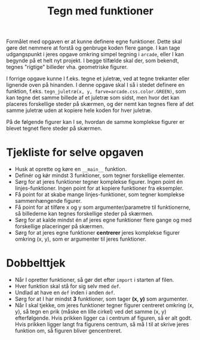 #+title: Tegn med funktioner

Formålet med opgaven er at kunne definere egne funktioner. Dette skal gøre det nemmere at forstå og genbruge koden flere gange. I kan tage udgangspunkt i jeres opgave omkring simpel tegning i =arcade=, eller I kan begynde på et helt nyt projekt. I begge tilfælde skal der, som bekendt, tegnes "rigtige" billeder vha. geometriske figurer.

I forrige opgave kunne I f.eks. tegne et juletræ, ved at tegne trekanter eller lignende oven på hinanden. I denne opgave skal I så i stedet definere en funktion, f.eks. ~tegn_juletræ(x, y, farve=arcade.css.color.GREEN)~, som kan tegne det samme billede af et juletræ som sidst, men hvor det kan placeres forskellige steder på skærmen, og der nemt kan tegnes flere af det samme juletræ uden at kopiere hele koden for hver juletræ.

På de følgende figurer kan I se, hvordan de samme komplekse figurer er blevet tegnet flere steder på skærmen.

[[./img/blomstereng_eksempel.png]]

[[./img/hus_og_biler_eksempel.png]]

[[./img/under_vand_eksempel.gif]]

* Tjekliste for selve opgaven
- Husk at oprette og køre en =__main__= funktion.
- Definér og kǿr mindst 3 funktioner, som tegner forskellige elementer.
- Sørg for at jeres funktioner tegner komplekse figurer. Ingen point én linjes-funktioner. Ingen point for at kopiere funktioner fra eksempler.
- Få point for at skabe mange linjes-funktioner, som tegner komplekse sammenhængende figurer.
- Få point for at tilføre x og y som argumenter/parametre til funktionerne, så billederne kan tegnes forskellige steder på skærmen.
- Sørg for at kalde mindst én af jeres egne funktioner flere gange og med forskellige placeringer på skærmen.
- Sørg for at jeres egne funktioner *centrerer* jeres komplekse figurer omkring (x, y), som er argumenter til jeres funktioner.

 
* Dobbelttjek

- Når I opretter funktioner, så gør det efter ~import~ i starten af filen.
- Hver funktion skal stå for sig selv med ~def~.
- Undlad at have en ~def~ inden i anden ~def~.
- Sørg for at I har mindst *3* funktioner, som tager *(x, y)* som argumenter.
- Når I skal tjekke, om jeres funktioner tegner figurer centreret omkring (x, y), så tegn en prik (måske en lille cirkel) ved det samme (x, y) efterfølgende. Hvis prikken ligger ca i centrum af figuren, så er alt godt. Hvis prikken ligger langt fra figurens centrum, så må I til at skrive jeres funktion om, så figuren bliver gencentreret.
